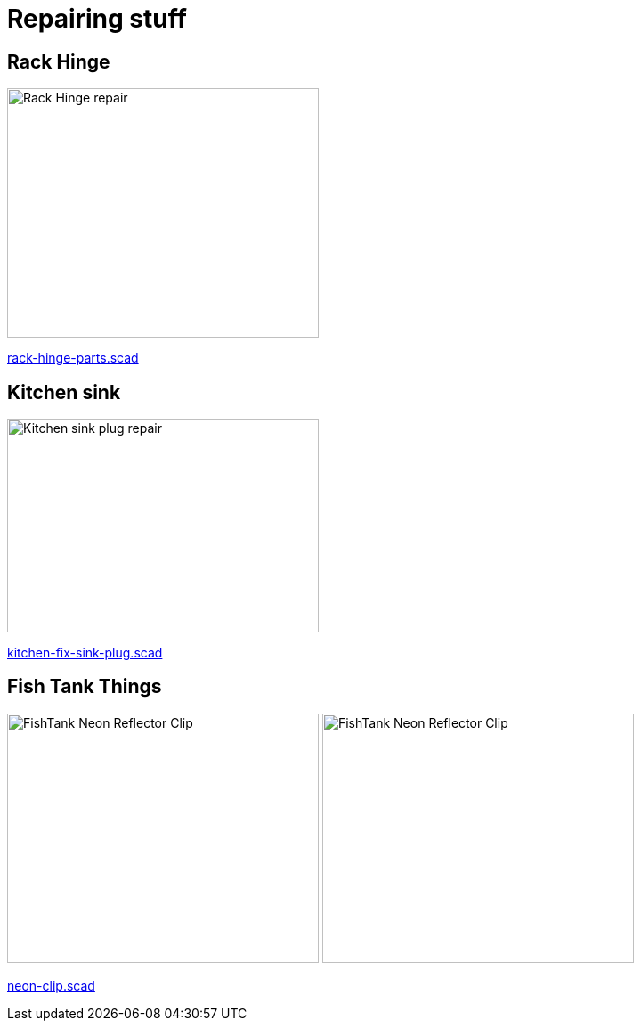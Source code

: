 
= Repairing stuff

== Rack Hinge

image:rack-hinge/rack-hinge-parts.png[Rack Hinge repair, 350, 280]

link:rack-hinge/rack-hinge-parts.scad[rack-hinge-parts.scad]

== Kitchen sink

image:kitchen/kitchen-fix-sink-plug.png[Kitchen sink plug repair, 350, 240]

link:kitchen/kitchen-fix-sink-plug.scad[kitchen-fix-sink-plug.scad]

== Fish Tank Things

image:fishtank/neon-clip.png[FishTank Neon Reflector Clip, 350, 280]
image:fishtank/neon-clip-print.png[FishTank Neon Reflector Clip, 350, 280]

link:fishtank/neon-clip.scad[neon-clip.scad]
